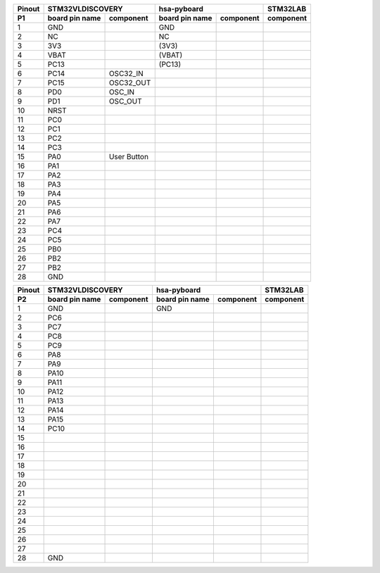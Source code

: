 ====== ========= =========== ========= =========== ===========
Pinout     STM32VLDISCOVERY           hsa-pyboard  STM32LAB
------ --------------------- --------------------- -----------
 P1    board pin component   board pin component   component
       name                  name
====== ========= =========== ========= =========== ===========
  1      GND                   GND       
  2      NC                    NC
  3      3V3                  (3V3)
  4      VBAT                 (VBAT)
  5      PC13                 (PC13)
  6      PC14      OSC32_IN
  7      PC15      OSC32_OUT
  8      PD0       OSC_IN
  9      PD1       OSC_OUT
  10     NRST
  11     PC0                                          
  12     PC1
  13     PC2
  14     PC3
  15     PA0      User
                  Button
  16     PA1      
  17     PA2
  18     PA3
  19     PA4
  20     PA5
  21     PA6
  22     PA7
  23     PC4
  24     PC5
  25     PB0
  26     PB2
  27     PB2
  28     GND
====== ========= =========== ========= =========== ===========



====== ========= =========== ========= =========== ===========
Pinout     STM32VLDISCOVERY           hsa-pyboard  STM32LAB
------ --------------------- --------------------- -----------
 P2    board pin component   board pin component   component
       name                  name
====== ========= =========== ========= =========== ===========
  1      GND                   GND       
  2      PC6
  3      PC7
  4      PC8
  5      PC9
  6      PA8
  7      PA9
  8      PA10
  9      PA11
  10     PA12
  11     PA13                            
  12     PA14
  13     PA15
  14     PC10
  15                      
  16           
  17     
  18     
  19     
  20     
  21     
  22     
  23     
  24     
  25     
  26     
  27     
  28     GND
====== ========= =========== ========= =========== ===========


